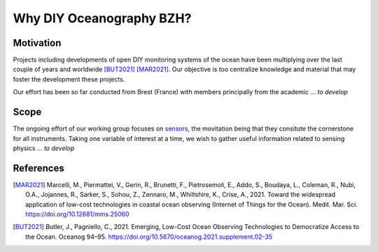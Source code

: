 Why DIY Oceanography BZH?
=========================

Motivation
----------

Projects including developments of open DIY monitoring systems of the ocean have been multiplying over the last couple of years and worldwide [BUT2021]_ [MAR2021]_.
Our objective is too centralize knowledge and material that may foster the development these projects.

Our effort has been so far conducted from Brest (France) with members principally from the academic *... to develop*


Scope
-----

The ongoing effort of our working group focuses on sensors_, the movitation being that they consitute the cornerstone for all instruments.
Taking one variable of interest at a time, we wish to gather useful information related to sensing physics *... to develop*

.. xrft can track the metadata in ``xarray.DataArray`` (:doc:`example <./MITgcm_example>`),
.. which makes it easy for large data sets.
.. The choice of Python and Anaconda also makes xrft :ref:`extremely easy to install <installation-label>`.


References
----------

.. [MAR2021] Marcelli, M., Piermattei, V., Gerin, R., Brunetti, F., Pietrosemoli, E., Addo, S., Boudaya, L., Coleman, R., Nubi, O.A., Jojannes, R., Sarker, S., Sohou, Z., Zennaro, M., Whiltshire, K., Crise, A., 2021. Toward the widespread application of low-cost technologies in coastal ocean observing (Internet of Things for the Ocean). Medit. Mar. Sci. https://doi.org/10.12681/mms.25060

.. [BUT2021] Butler, J., Pagniello, C., 2021. Emerging, Low-Cost Ocean Observing Technologies to Democratize Access to the Ocean. Oceanog 94–95. https://doi.org/10.5670/oceanog.2021.supplement.02-35

.. _sensors: https://en.wikipedia.org/wiki/Sensor
